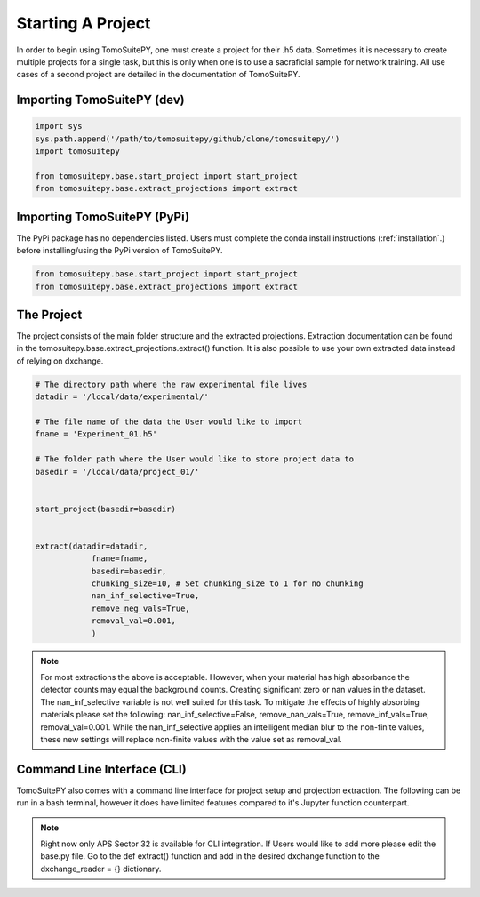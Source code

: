 .. _starting_project:

==================
Starting A Project 
==================

In order to begin using TomoSuitePY, one must create a project for their .h5 data.
Sometimes it is necessary to create multiple projects for a single task,
but this is only when one is to use a sacraficial sample for network training.
All use cases of a second project are detailed in the documentation of TomoSuitePY.


Importing TomoSuitePY (dev)
===========================

.. code:: python

    import sys
    sys.path.append('/path/to/tomosuitepy/github/clone/tomosuitepy/')
    import tomosuitepy

    from tomosuitepy.base.start_project import start_project
    from tomosuitepy.base.extract_projections import extract

    
Importing TomoSuitePY (PyPi)
===========================

.. warning::

The PyPi package has no dependencies listed.
Users must complete the conda install instructions (:ref:`installation`.)
before installing/using the PyPi version of TomoSuitePY.

.. code:: python

    from tomosuitepy.base.start_project import start_project
    from tomosuitepy.base.extract_projections import extract


The Project
===========

The project consists of the main folder structure and the extracted projections.
Extraction documentation can be found in the tomosuitepy.base.extract_projections.extract() function.
It is also possible to use your own extracted data instead of relying on dxchange.

.. code:: python

    # The directory path where the raw experimental file lives
    datadir = '/local/data/experimental/'
    
    # The file name of the data the User would like to import
    fname = 'Experiment_01.h5'
    
    # The folder path where the User would like to store project data to
    basedir = '/local/data/project_01/'
    

    start_project(basedir=basedir)


    extract(datadir=datadir,
                fname=fname,
                basedir=basedir,
                chunking_size=10, # Set chunking_size to 1 for no chunking
                nan_inf_selective=True,
                remove_neg_vals=True,
                removal_val=0.001,
                )
                
.. note::
    
    For most extractions the above is acceptable. However, when your material has high absorbance
    the detector counts may equal the background counts. Creating significant zero or nan values in
    the dataset. The nan_inf_selective variable is not well suited for this task. To mitigate the 
    effects of highly absorbing materials please set the following:
    nan_inf_selective=False, remove_nan_vals=True, remove_inf_vals=True, removal_val=0.001.
    While the nan_inf_selective applies an intelligent median blur to the non-finite values,
    these new settings will replace non-finite values with the value set as removal_val.
    
    
Command Line Interface (CLI)
============================

TomoSuitePY also comes with a command line interface for project setup and projection extraction.
The following can be run in a bash terminal, however it does have limited features compared to 
it's Jupyter function counterpart.

.. bash::

    source activate basic_env
    
    cd /path/to/tomosuitepy/github/clone/
    cd /tomosuitepy/cli/
    
    python base.py extract --help
    
    python base.py extract --file /path/2/h5/file/ --basedir /path/2/project/dir/2/create/
    

.. note::

    Right now only APS Sector 32 is available for CLI integration. If Users would like to add more
    please edit the base.py file. Go to the def extract() function and add in the desired dxchange
    function to the dxchange_reader = {} dictionary.

